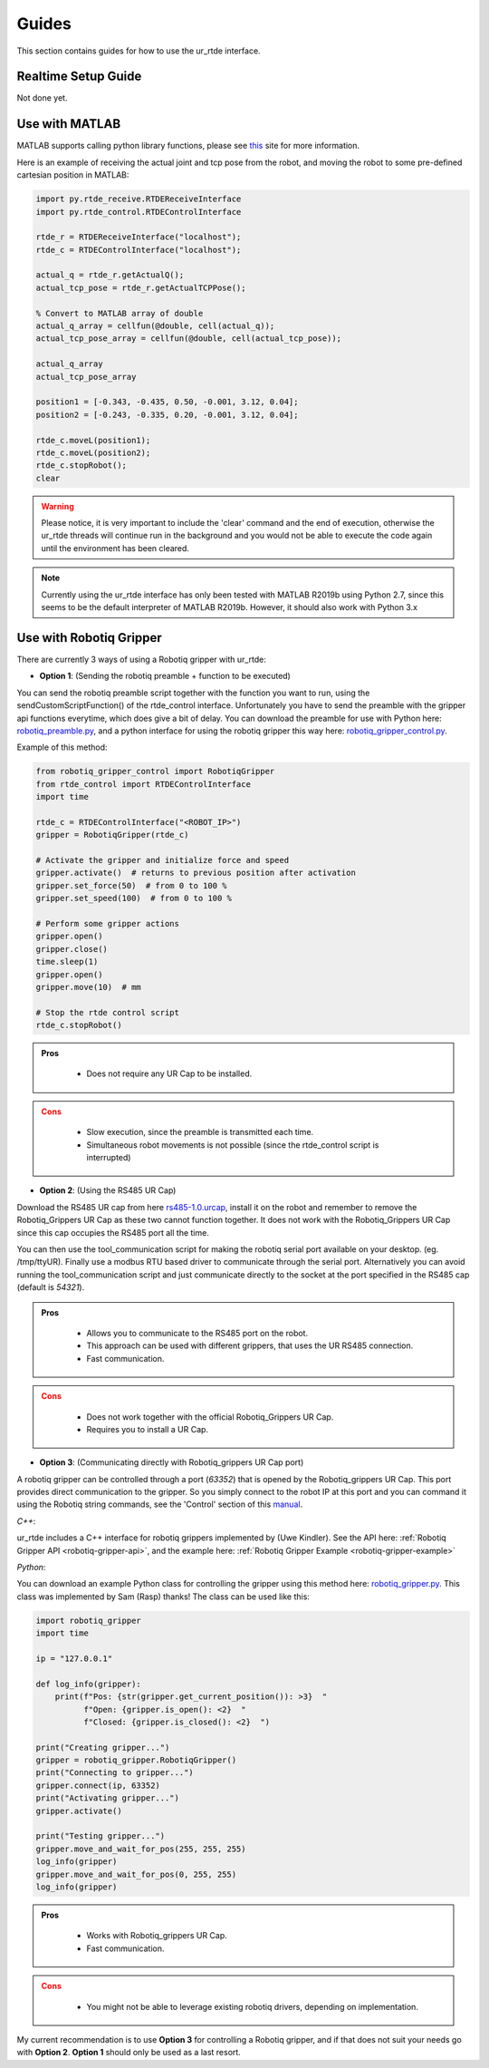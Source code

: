 ******
Guides
******
This section contains guides for how to use the ur_rtde interface.

.. _realtime-setup-guide:

Realtime Setup Guide
====================
Not done yet.

.. _use-with-matlab:

Use with MATLAB
===============
MATLAB supports calling python library functions, please see
`this <https://se.mathworks.com/help/matlab/getting-started-with-python.html>`_ site for more information.

Here is an example of receiving the actual joint and tcp pose from the robot, and moving the robot
to some pre-defined cartesian position in MATLAB:

.. code-block:: matlab

    import py.rtde_receive.RTDEReceiveInterface
    import py.rtde_control.RTDEControlInterface

    rtde_r = RTDEReceiveInterface("localhost");
    rtde_c = RTDEControlInterface("localhost");

    actual_q = rtde_r.getActualQ();
    actual_tcp_pose = rtde_r.getActualTCPPose();

    % Convert to MATLAB array of double
    actual_q_array = cellfun(@double, cell(actual_q));
    actual_tcp_pose_array = cellfun(@double, cell(actual_tcp_pose));

    actual_q_array
    actual_tcp_pose_array

    position1 = [-0.343, -0.435, 0.50, -0.001, 3.12, 0.04];
    position2 = [-0.243, -0.335, 0.20, -0.001, 3.12, 0.04];

    rtde_c.moveL(position1);
    rtde_c.moveL(position2);
    rtde_c.stopRobot();
    clear

.. warning::
    Please notice, it is very important to include the 'clear' command and the end of execution, otherwise the ur_rtde
    threads will continue run in the background and you would not be able to execute the code again until the environment
    has been cleared.

.. note::
    Currently using the ur_rtde interface has only been tested with MATLAB R2019b using Python 2.7, since this seems
    to be the default interpreter of MATLAB R2019b. However, it should also work with Python 3.x


.. _use-with-robotiq-gripper:

Use with Robotiq Gripper
========================
There are currently 3 ways of using a Robotiq gripper with ur_rtde:

* **Option 1**: (Sending the robotiq preamble + function to be executed)

You can send the robotiq preamble script together with the function you want to run, using the
sendCustomScriptFunction() of the rtde_control interface. Unfortunately you have to send the preamble with
the gripper api functions everytime, which does give a bit of delay. You can download the preamble for
use with Python here: `robotiq_preamble.py <https://sdurobotics.gitlab.io/ur_rtde/_static/robotiq_preamble.py>`_,
and a python interface for using the robotiq gripper this way here:
`robotiq_gripper_control.py <https://sdurobotics.gitlab.io/ur_rtde/_static/robotiq_gripper_control.py>`_.

Example of this method:

.. code-block:: python

    from robotiq_gripper_control import RobotiqGripper
    from rtde_control import RTDEControlInterface
    import time

    rtde_c = RTDEControlInterface("<ROBOT_IP>")
    gripper = RobotiqGripper(rtde_c)

    # Activate the gripper and initialize force and speed
    gripper.activate()  # returns to previous position after activation
    gripper.set_force(50)  # from 0 to 100 %
    gripper.set_speed(100)  # from 0 to 100 %

    # Perform some gripper actions
    gripper.open()
    gripper.close()
    time.sleep(1)
    gripper.open()
    gripper.move(10)  # mm

    # Stop the rtde control script
    rtde_c.stopRobot()

.. admonition:: Pros
  :class: tip

    * Does not require any UR Cap to be installed.

.. admonition:: Cons
  :class: error

    * Slow execution, since the preamble is transmitted each time.
    * Simultaneous robot movements is not possible (since the rtde_control script is interrupted)

* **Option 2**: (Using the RS485 UR Cap)

Download the RS485 UR cap from here
`rs485-1.0.urcap <https://github.com/UniversalRobots/Universal_Robots_ROS_Driver/raw/master/ur_robot_driver/resources/rs485-1.0.urcap>`_,
install it on the robot and remember to remove the Robotiq_Grippers UR Cap as
these two cannot function together. It does not work with the Robotiq_Grippers UR Cap since this cap occupies the
RS485 port all the time.

You can then use the tool_communication script for making the robotiq serial port
available on your desktop. (eg. /tmp/ttyUR). Finally use a modbus RTU based driver to communicate through the serial
port. Alternatively you can avoid running the tool_communication script and just communicate directly to the socket at
the port specified in the RS485 cap (default is *54321*).

.. admonition:: Pros
  :class: tip

    * Allows you to communicate to the RS485 port on the robot.
    * This approach can be used with different grippers, that uses the UR RS485 connection.
    * Fast communication.

.. admonition:: Cons
  :class: error

    * Does not work together with the official Robotiq_Grippers UR Cap.
    * Requires you to install a UR Cap.

* **Option 3**: (Communicating directly with Robotiq_grippers UR Cap port)

A robotiq gripper can be controlled through a port (*63352*) that is opened by the Robotiq_grippers UR Cap. This
port provides direct communication to the gripper. So you simply connect to the robot IP at this port and you
can command it using the Robotiq string commands, see the 'Control' section of this
`manual <https://assets.robotiq.com/website-assets/support_documents/document/Hand-E_Manual_UniversalRobots_PDF_20191219.pdf>`_.

*C++*:

ur_rtde includes a C++ interface for robotiq grippers implemented by (Uwe Kindler). See the API here:
:ref:`Robotiq Gripper API <robotiq-gripper-api>`, and the example here: :ref:`Robotiq Gripper Example <robotiq-gripper-example>`

*Python*:

You can download an example Python class for controlling the gripper using this method here: `robotiq_gripper.py <https://sdurobotics.gitlab.io/ur_rtde/_static/robotiq_gripper.py>`_.
This class was implemented by Sam (Rasp) thanks! The class can be used like this:

.. code-block:: python

    import robotiq_gripper
    import time

    ip = "127.0.0.1"

    def log_info(gripper):
        print(f"Pos: {str(gripper.get_current_position()): >3}  "
              f"Open: {gripper.is_open(): <2}  "
              f"Closed: {gripper.is_closed(): <2}  ")

    print("Creating gripper...")
    gripper = robotiq_gripper.RobotiqGripper()
    print("Connecting to gripper...")
    gripper.connect(ip, 63352)
    print("Activating gripper...")
    gripper.activate()

    print("Testing gripper...")
    gripper.move_and_wait_for_pos(255, 255, 255)
    log_info(gripper)
    gripper.move_and_wait_for_pos(0, 255, 255)
    log_info(gripper)


.. admonition:: Pros
  :class: tip

    * Works with Robotiq_grippers UR Cap.
    * Fast communication.

.. admonition:: Cons
  :class: error

    * You might not be able to leverage existing robotiq drivers, depending on implementation.

My current recommendation is to use **Option 3** for controlling a Robotiq gripper, and if that does not suit your needs
go with **Option 2**. **Option 1** should only be used as a last resort.
